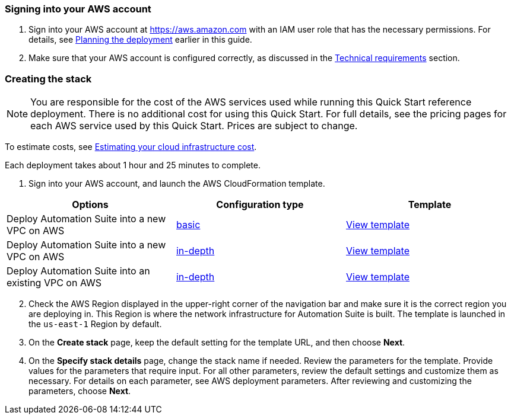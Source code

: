 === Signing into your AWS account
:doctype: book

. Sign into your AWS account at https://aws.amazon.com with an IAM user role that has the necessary permissions. For details, see http://aws-quickstart.github.io/quickstart-aws-vpc/#_planning_the_deployment[Planning the deployment] earlier in this guide.
. Make sure that your AWS account is configured correctly, as discussed in the http://aws-quickstart.github.io/quickstart-aws-vpc/#_technical_requirements[Technical requirements] section.

=== Creating the stack


NOTE:  You are responsible for the cost of the AWS services used while running this Quick Start reference deployment. There is no additional cost for using this Quick Start. For full details, see the pricing pages for each AWS service used by this Quick Start. Prices are subject to change.


To estimate costs, see https://docs.uipath.com/automation-suite/docs/estimating-your-cloud-infrastructure-cost[Estimating your cloud infrastructure cost].

Each deployment takes about 1 hour and 25 minutes to complete.

. Sign into your AWS account, and launch the AWS CloudFormation template.

|===
| Options | Configuration type | Template

| Deploy Automation Suite into a new VPC on AWS
| https://console.aws.amazon.com/cloudformation/home?region=us-east-1#/stacks/create/template?stackName=UiPathAutomationSuite&templateURL=https://uipath-s3-quickstart.s3.amazonaws.com/aws-quickstart-sf-v2022-4-2/templates/main.template.yaml[basic]
| https://uipath-s3-quickstart.s3.amazonaws.com/aws-quickstart-sf-v2022-4-2/templates/main.template.yaml[View template]

| Deploy Automation Suite into a new VPC on AWS
| https://console.aws.amazon.com/cloudformation/home?region=us-east-1#/stacks/create/template?stackName=UiPathAutomationSuite&templateURL=https://uipath-s3-quickstart.s3.amazonaws.com/aws-quickstart-sf-v2022-4-2/templates/uipath-detailed.template.yaml[in-depth]
| https://uipath-s3-quickstart.s3.amazonaws.com/aws-quickstart-sf-v2022-4-2/templates/uipath-detailed.template.yaml[View template]

| Deploy Automation Suite into an existing VPC on AWS
| https://console.aws.amazon.com/cloudformation/home?region=us-east-1#/stacks/create/template?stackName=UiPathAutomationSuite&templateURL=https://uipath-s3-quickstart.s3.amazonaws.com/aws-quickstart-sf-v2022-4-2/templates/uipath-sf.template.yaml[in-depth]
| https://uipath-s3-quickstart.s3.amazonaws.com/aws-quickstart-sf-v2022-4-2/templates/uipath-sf.template.yaml[View template]
|===

[start=2]
. Check the AWS Region displayed in the upper-right corner of the navigation bar and make sure it is the correct region you are deploying in. This Region is where the network infrastructure for Automation Suite is built. The template is launched in the `us-east-1` Region by default.
. On the *Create stack* page, keep the default setting for the template URL, and then choose *Next*.
. On the *Specify stack details* page, change the stack name if needed. Review the parameters for the template. Provide values for the parameters that require input. For all other parameters, review the default settings and customize them as necessary. For details on each parameter, see AWS deployment parameters. After reviewing and customizing the parameters, choose *Next*.
